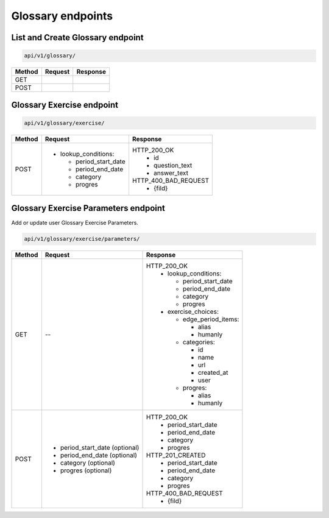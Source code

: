 Glossary endpoints
==================

List and Create Glossary endpoint
---------------------------------

.. code-block::

   api/v1/glossary/

+-----------+---------------------------------+-------------------------------+
| Method    | Request                         | Response                      |
+===========+=================================+===============================+
| GET       |                                 |                               |
+-----------+---------------------------------+-------------------------------+
| POST      |                                 |                               |
+-----------+---------------------------------+-------------------------------+

Glossary Exercise endpoint
--------------------------

.. code-block::

   api/v1/glossary/exercise/

+-----------+---------------------------------+-------------------------------+
| Method    | Request                         | Response                      |
+===========+=================================+===============================+
| POST      | - lookup_conditions:            | HTTP_200_OK                   |
|           |                                 |   * id                        |
|           |   * period_start_date           |   * question_text             |
|           |   * period_end_date             |   * answer_text               |
|           |   * category                    |                               |
|           |   * progres                     | HTTP_400_BAD_REQUEST          |
|           |                                 |   * {fild}                    |
+-----------+---------------------------------+-------------------------------+

Glossary Exercise Parameters endpoint
-------------------------------------

Add or update user Glossary Exercise Parameters.

.. code-block::

   api/v1/glossary/exercise/parameters/

+-----------+---------------------------------+-------------------------------+
| Method    | Request                         | Response                      |
+===========+=================================+===============================+
| GET       | --                              | HTTP_200_OK                   |
|           |                                 |  - lookup_conditions:         |
|           |                                 |                               |
|           |                                 |    * period_start_date        |
|           |                                 |    * period_end_date          |
|           |                                 |    * category                 |
|           |                                 |    * progres                  |
|           |                                 |                               |
|           |                                 |  - exercise_choices:          |
|           |                                 |                               |
|           |                                 |    - edge_period_items:       |
|           |                                 |                               |
|           |                                 |      * alias                  |
|           |                                 |      * humanly                |
|           |                                 |                               |
|           |                                 |    - categories:              |
|           |                                 |                               |
|           |                                 |      * id                     |
|           |                                 |      * name                   |
|           |                                 |      * url                    |
|           |                                 |      * created_at             |
|           |                                 |      * user                   |
|           |                                 |                               |
|           |                                 |    - progres:                 |
|           |                                 |                               |
|           |                                 |      * alias                  |
|           |                                 |      * humanly                |
+-----------+---------------------------------+-------------------------------+
| POST      | * period_start_date (optional)  | HTTP_200_OK                   |
|           | * period_end_date (optional)    |  * period_start_date          |
|           | * category (optional)           |  * period_end_date            |
|           | * progres (optional)            |  * category                   |
|           |                                 |  * progres                    |
|           |                                 |                               |
|           |                                 | HTTP_201_CREATED              |
|           |                                 |  * period_start_date          |
|           |                                 |  * period_end_date            |
|           |                                 |  * category                   |
|           |                                 |  * progres                    |
|           |                                 |                               |
|           |                                 | HTTP_400_BAD_REQUEST          |
|           |                                 |  * {fild}                     |
+-----------+---------------------------------+-------------------------------+
